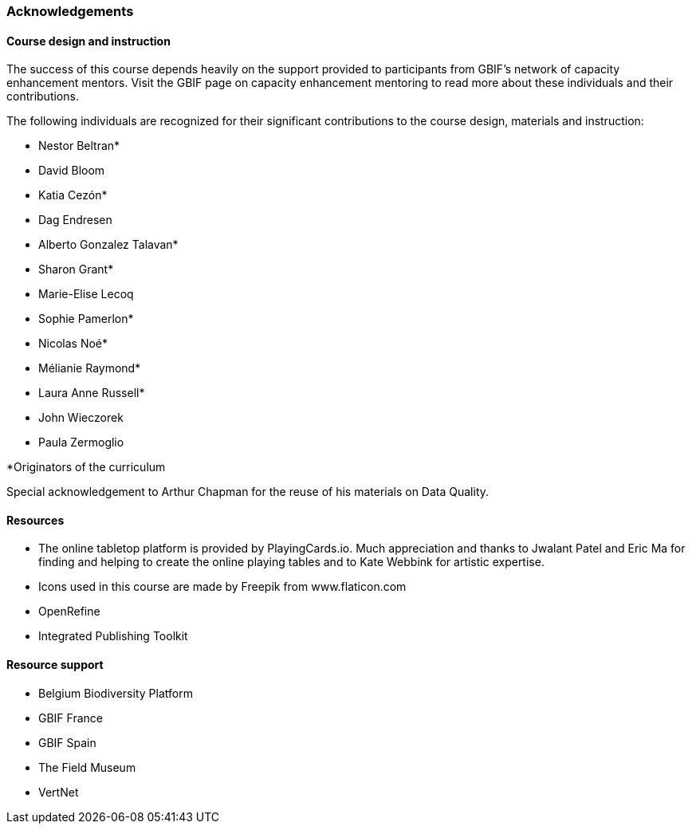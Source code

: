=== Acknowledgements 

==== Course design and instruction

The success of this course depends heavily on the support provided to participants from GBIF's network of capacity enhancement mentors. Visit the GBIF page on capacity enhancement mentoring to read more about these individuals and their contributions.

The following individuals are recognized for their significant contributions to the course design, materials and instruction:

* Nestor Beltran*
* David Bloom
* Katia Cezón*
* Dag Endresen
* Alberto Gonzalez Talavan*
* Sharon Grant*
* Marie-Elise Lecoq
* Sophie Pamerlon*
* Nicolas Noé*
* Mélianie Raymond*
* Laura Anne Russell*
* John Wieczorek
* Paula Zermoglio

*Originators of the curriculum

Special acknowledgement to Arthur Chapman for the reuse of his materials on Data Quality.

==== Resources

* The online tabletop platform is provided by PlayingCards.io. Much appreciation and thanks to Jwalant Patel and Eric Ma for finding and helping to create the online playing tables and to Kate Webbink for artistic expertise.
* Icons used in this course are made by Freepik from www.flaticon.com
* OpenRefine
* Integrated Publishing Toolkit

==== Resource support

* Belgium Biodiversity Platform
* GBIF France
* GBIF Spain
* The Field Museum
* VertNet
